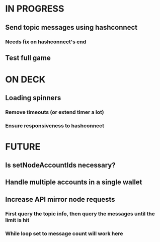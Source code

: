 * IN PROGRESS
** Send topic messages using hashconnect
*** Needs fix on hashconnect's end
** Test full game
* ON DECK
** Loading spinners
*** Remove timeouts (or extend timer a lot)
*** Ensure responsiveness to hashconnect
* FUTURE
** Is setNodeAccountIds necessary?
** Handle multiple accounts in a single wallet
** Increase API mirror node requests
*** First query the topic info, then query the messages until the limit is hit
*** While loop set to message count will work here
